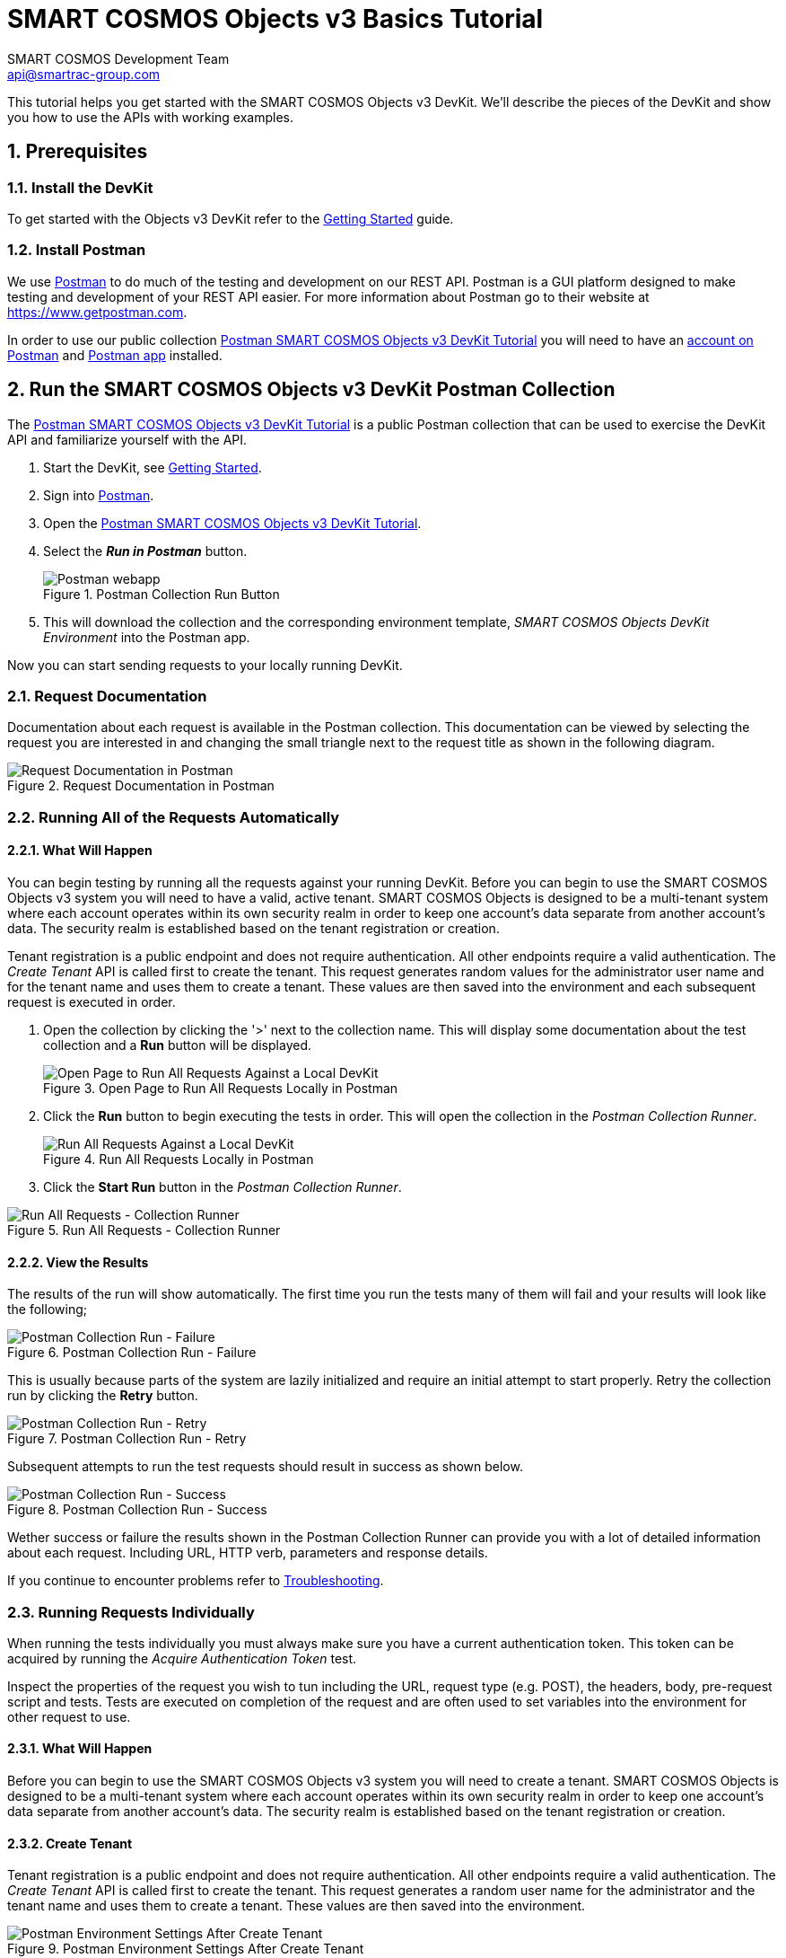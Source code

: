 :title: SMART COSMOS Objects v3 Basics Tutorial
:Author: SMART COSMOS Development Team
:Email: api@smartrac-group.com
:Date: 6 January 2017
:Revision: 3.0.1
:imagesdir: images

= SMART COSMOS Objects v3 Basics Tutorial
:linkattrs:

This tutorial helps you get started with the SMART COSMOS Objects v3 DevKit. We'll
describe the pieces of the DevKit and show you how to use the APIs with working
examples.

:numbered:
== Prerequisites

=== Install the DevKit

To get started with the Objects v3 DevKit refer to the link:getting-started.adoc[Getting Started^] guide.

=== Install Postman

We use link:https://www.getpostman.com/[Postman^] to do much of the testing and
development on our REST API. Postman is a GUI platform designed to make testing and
development of your REST API easier.  For more information about Postman go to their
website at link:https://www.getpostman.com[https://www.getpostman.com^].

In order to use our public collection
link:https://documenter.getpostman.com/view/437937/smart-cosmos-objects-devkit-tutorial/2JvFAy[Postman SMART COSMOS Objects v3 DevKit Tutorial^]
you will need to have an
link:https://app.getpostman.com/signup?redirect=web[account on Postman^]
and link:https://www.getpostman.com/apps:[Postman app^] installed.

== Run the SMART COSMOS Objects v3 DevKit Postman Collection

The
link:https://documenter.getpostman.com/view/437937/smart-cosmos-objects-devkit-tutorial/2JvFAy[Postman SMART COSMOS Objects v3 DevKit Tutorial^] is a public Postman collection that can be
used to exercise the DevKit API and familiarize yourself with the API.

. Start the DevKit, see link:install-devkit.adoc#start-the-devkit[Getting Started^].
. Sign into link:https://www.getpostman.com/[Postman^].
. Open the link:https://documenter.getpostman.com/view/437937/smart-cosmos-objects-devkit-tutorial/2JvFAy[Postman SMART COSMOS Objects v3 DevKit Tutorial^].
. Select the *_Run in Postman_* button.
+
image::run-in-postman.png[title="Postman Collection Run Button", alt="Postman webapp"]

. This will download the collection and the corresponding environment template, _SMART COSMOS Objects DevKit Environment_ into the Postman app.

Now you can start sending requests to your locally running DevKit.

=== Request Documentation

Documentation about each request is available in the Postman collection.  This
documentation can be viewed by selecting the request you are interested in and
changing the small triangle next to the request title as shown in the following diagram.

image::postman-request-documentation.png[title="Request Documentation in Postman", alt="Request Documentation in Postman"]

=== Running All of the Requests Automatically

==== What Will Happen

You can begin testing by running all the requests against your running DevKit. Before
you can begin to use the SMART COSMOS Objects v3 system you will need to have a valid, active
tenant.  SMART COSMOS Objects is designed to be a multi-tenant system where each
account operates within its own security realm in order to keep one account’s data separate from another
account’s data. The security realm is established based on the tenant registration or creation.

Tenant registration is a public endpoint and does not require authentication. All other endpoints require a
valid authentication.  The _Create Tenant_ API is called first to create the tenant.  This request generates
random values for the administrator user name and for the tenant name and uses them to create a tenant.
These values are then saved into the environment and each subsequent request is executed in order.

. Open the collection by clicking the '>' next to the collection name. This will display some documentation about the test collection and a *Run* button will be displayed.
+
image::postman-run-all-begin.png[title="Open Page to Run All Requests Locally in Postman", alt="Open Page to Run All Requests Against a Local DevKit"]

. Click the *Run* button to begin executing the tests in order.  This will open
the collection in the _Postman Collection Runner_.
+
image::postman-run-all.png[title="Run All Requests Locally in Postman", alt="Run All Requests Against a Local DevKit"]

. Click the *Start Run* button in the _Postman Collection Runner_.

image::postman-collection-runner.png[title="Run All Requests - Collection Runner", alt="Run All Requests - Collection Runner"]

==== View the Results

The results of the run will show automatically.  The first time you run the
tests many of them will fail and your results will look like the following;

image::postman-collection-run-failure.png[title="Postman Collection Run - Failure", alt="Postman Collection Run - Failure"]

This is usually because parts of the system are lazily initialized and require an initial attempt to start properly.
Retry the collection run by clicking the *Retry* button.

image::postman-collection-run-retry.png[title="Postman Collection Run - Retry", alt="Postman Collection Run - Retry"]

Subsequent attempts to run the test requests should result in success as shown below.

image::postman-collection-run-success.png[title="Postman Collection Run - Success", alt="Postman Collection Run - Success"]

Wether success or failure the results shown in the Postman Collection Runner can provide you with a
lot of detailed information about each request.  Including URL, HTTP verb, parameters and response details.

If you continue to encounter problems refer to link:troubleshooting.adoc:[Troubleshooting^].

=== Running Requests Individually

When running the tests individually you must always make sure you have a current authentication token.  This token can
be acquired by running the _Acquire Authentication Token_ test.

Inspect the properties of the request you wish to tun including the URL, request type (e.g. POST),
the headers, body, pre-request script and tests.  Tests are executed on completion of the request
and are often used to set variables into the environment for other request to use.

==== What Will Happen

Before you can begin to use the SMART COSMOS Objects v3 system you will need to create a tenant.  SMART COSMOS Objects is designed to be
a multi-tenant system where each account operates within its own security realm in order to keep one account’s data separate from another
account’s data. The security realm is established based on the tenant registration or creation.

==== Create Tenant
Tenant registration is a public endpoint and does not require authentication. All other endpoints require a
valid authentication.  The _Create Tenant_ API is called first to create the tenant.  This request generates a
random user name for the administrator and the tenant name and uses them to create a tenant.  These values are then saved into
the environment.

image::postman-environment-after-create-tenant.png[title="Postman Environment Settings After Create Tenant", alt="Postman Environment Settings After Create Tenant"]

Note in the above figure how new variables have been added to the environment by running the _Create Tenant_ request.

==== Acquire Authentication Token

== Ready to Go!

By now we hope you have a much deeper understanding of how the Objects v3 DevKit API works.  Be sure to check back frequently or when you have questions.  The Postman
collection is connected directly to our development team and is updated every time we add new features and capabilities.

For detailed information on our API see our link:https://api.smartcosmos.net/home/index.html[API Documentation^] and the link:https://devkit.smartcosmos.net[DevKit website^].

For more detailed information on how Postman works please refer to the
link:https://www.getpostman.com/docs[Postman documentation^].
